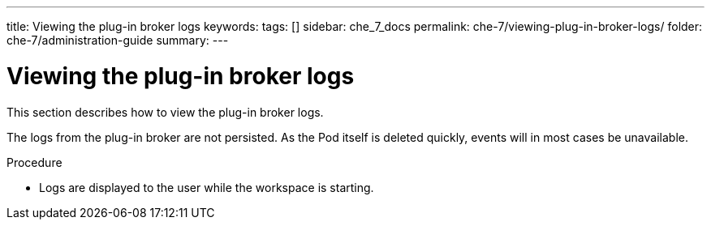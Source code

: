 ---
title: Viewing the plug-in broker logs
keywords:
tags: []
sidebar: che_7_docs
permalink: che-7/viewing-plug-in-broker-logs/
folder: che-7/administration-guide
summary:
---

:page-liquid:
:parent-context-of-viewing-plug-in-broker-logs: {context}

[id="viewing-plug-in-broker-logs_{context}"]
= Viewing the plug-in broker logs

:context: viewing-plug-in-broker-logs

This section describes how to view the plug-in broker logs.

The logs from the plug-in broker are not persisted. As the Pod itself is deleted quickly, events will in most cases be unavailable.

.Procedure

* Logs are displayed to the user while the workspace is starting.

:context: {parent-context-of-viewing-plug-in-broker-logs}
